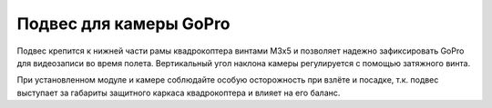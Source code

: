 Подвес для камеры GoPro
=======================

.. image:: media/gopro_gimbal.png
	:align: center
	
Подвес крепится к нижней части рамы квадрокоптера винтами М3х5 и позволяет надежно зафиксировать GoPro для видеозаписи во время полета. Вертикальный угол наклона камеры регулируется с помощью затяжного винта.

При установленном модуле и камере соблюдайте особую осторожность при взлёте и посадке, т.к. подвес выступает за габариты защитного каркаса квадрокоптера и влияет на его баланс.




